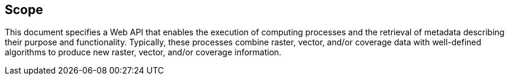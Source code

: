 == Scope

This document specifies a Web API that enables the execution of computing processes and the retrieval of metadata describing their purpose and functionality. Typically, these processes combine raster, vector, and/or coverage data with well-defined algorithms to produce new raster, vector, and/or coverage information.


